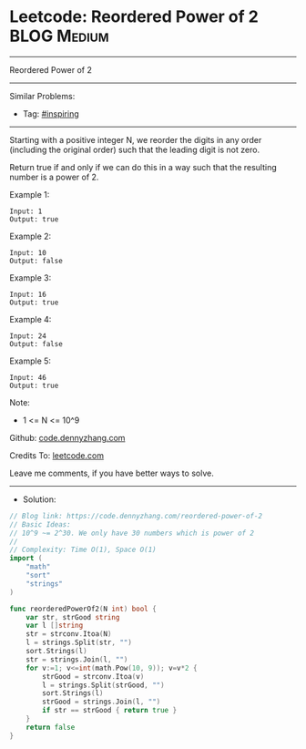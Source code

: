 * Leetcode: Reordered Power of 2                                 :BLOG:Medium:
#+STARTUP: showeverything
#+OPTIONS: toc:nil \n:t ^:nil creator:nil d:nil
:PROPERTIES:
:type:     inspiring
:END:
---------------------------------------------------------------------
Reordered Power of 2
---------------------------------------------------------------------
#+BEGIN_HTML
<a href="https://github.com/dennyzhang/code.dennyzhang.com"><img align="right" width="200" height="183" src="https://www.dennyzhang.com/wp-content/uploads/denny/watermark/github.png" /></a>
#+END_HTML
Similar Problems:
- Tag: [[https://code.dennyzhang.com/tag/inspiring][#inspiring]]
---------------------------------------------------------------------
Starting with a positive integer N, we reorder the digits in any order (including the original order) such that the leading digit is not zero.

Return true if and only if we can do this in a way such that the resulting number is a power of 2.
 
Example 1:
#+BEGIN_EXAMPLE
Input: 1
Output: true
#+END_EXAMPLE

Example 2:
#+BEGIN_EXAMPLE
Input: 10
Output: false
#+END_EXAMPLE

Example 3:
#+BEGIN_EXAMPLE
Input: 16
Output: true
#+END_EXAMPLE

Example 4:
#+BEGIN_EXAMPLE
Input: 24
Output: false
#+END_EXAMPLE

Example 5:
#+BEGIN_EXAMPLE
Input: 46
Output: true
#+END_EXAMPLE

Note:

- 1 <= N <= 10^9

Github: [[https://github.com/dennyzhang/code.dennyzhang.com/tree/master/problems/reordered-power-of-2][code.dennyzhang.com]]

Credits To: [[https://leetcode.com/problems/reordered-power-of-2/description/][leetcode.com]]

Leave me comments, if you have better ways to solve.
---------------------------------------------------------------------
- Solution:

#+BEGIN_SRC go
// Blog link: https://code.dennyzhang.com/reordered-power-of-2
// Basic Ideas:
// 10^9 ~= 2^30. We only have 30 numbers which is power of 2
//
// Complexity: Time O(1), Space O(1)
import (
    "math"
    "sort"
    "strings"
)

func reorderedPowerOf2(N int) bool {
    var str, strGood string
    var l []string
    str = strconv.Itoa(N)
    l = strings.Split(str, "")
    sort.Strings(l)
    str = strings.Join(l, "")
    for v:=1; v<=int(math.Pow(10, 9)); v=v*2 {
        strGood = strconv.Itoa(v)
        l = strings.Split(strGood, "")
        sort.Strings(l)
        strGood = strings.Join(l, "")
        if str == strGood { return true }
    }
    return false
}
#+END_SRC

#+BEGIN_HTML
<div style="overflow: hidden;">
<div style="float: left; padding: 5px"> <a href="https://www.linkedin.com/in/dennyzhang001"><img src="https://www.dennyzhang.com/wp-content/uploads/sns/linkedin.png" alt="linkedin" /></a></div>
<div style="float: left; padding: 5px"><a href="https://github.com/dennyzhang"><img src="https://www.dennyzhang.com/wp-content/uploads/sns/github.png" alt="github" /></a></div>
<div style="float: left; padding: 5px"><a href="https://www.dennyzhang.com/slack" target="_blank" rel="nofollow"><img src="https://slack.dennyzhang.com/badge.svg" alt="slack"/></a></div>
</div>
#+END_HTML
